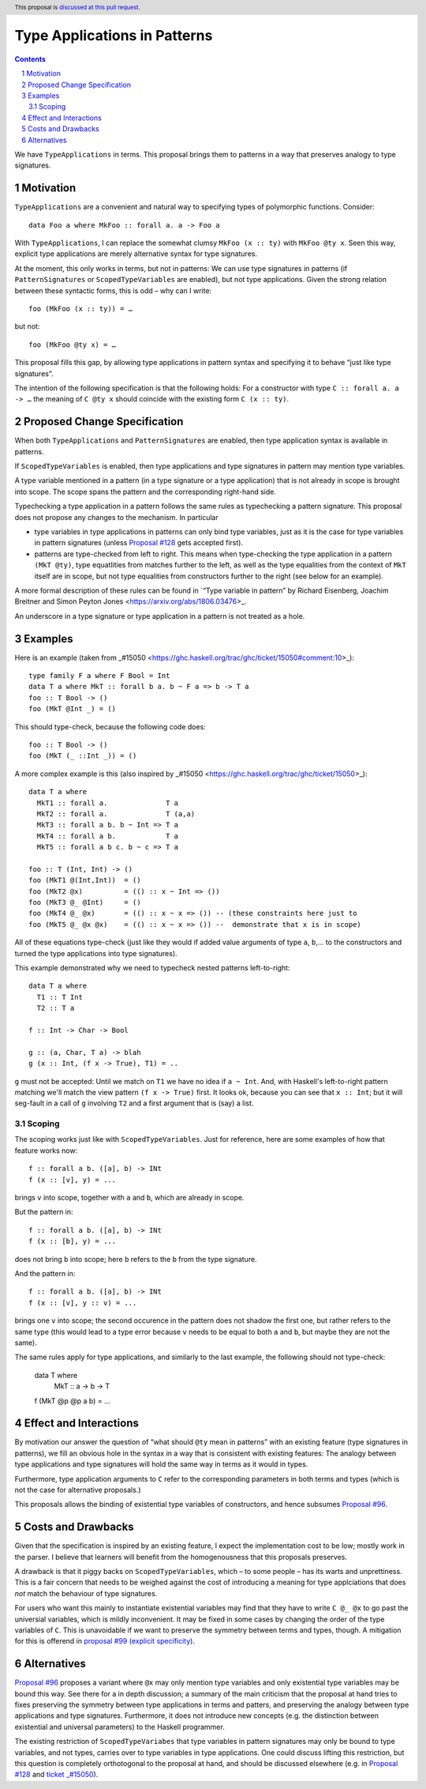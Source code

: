 Type Applications in Patterns
=============================

.. proposal-number::
.. trac-ticket::
.. implemented::
.. highlight:: haskell
.. header:: This proposal is `discussed at this pull request <https://github.com/ghc-proposals/ghc-proposals/pull/126>`_.
.. sectnum::
.. contents::

We have ``TypeApplications`` in terms. This proposal brings them to patterns in a way that preserves analogy to type signatures.


Motivation
------------

``TypeApplications`` are a convenient and natural way to specifying types of polymorphic functions. Consider::

 data Foo a where MkFoo :: forall a. a -> Foo a
 
With ``TypeApplications``, I can replace the somewhat clumsy ``MkFoo (x :: ty)`` with ``MkFoo @ty x``. Seen this way,
explicit type applications are merely alternative syntax for type signatures.

At the moment, this only works in terms, but not in patterns: We can use type signatures in patterns
(if ``PatternSignatures`` or ``ScopedTypeVariables`` are enabled), but not type applications. Given the strong
relation between these syntactic forms, this is odd – why can I write::

    foo (MkFoo (x :: ty)) = …
   
but not::

    foo (MkFoo @ty x) = …

This proposal fills this gap, by allowing type applications in pattern syntax and specifying it to behave
“just like type signatures”.

The intention of the following specification is that the following holds: For a constructor with type ``C :: forall a. a -> …`` the meaning of ``C @ty x`` should coincide with the existing form ``C (x :: ty)``. 

Proposed Change Specification
-----------------------------

When both ``TypeApplications`` and ``PatternSignatures`` are enabled, then type application syntax is
available in patterns. 

If ``ScopedTypeVariables`` is enabled, then type applications and type signatures in pattern may mention type variables.

A type variable mentioned in a pattern (in a type signature or a type application) that is not already in scope is brought into scope. The scope spans the pattern and the corresponding right-hand side.

Typechecking a type application in a pattern follows the same rules as typechecking a pattern signature. This proposal does not propose any changes to the mechanism. In particular

* type variables in type applications in patterns can only bind type variables, just as it is the case for type variables in pattern signatures (unless `Proposal #128 <https://github.com/ghc-proposals/ghc-proposals/pull/128>`_ gets accepted first).
* patterns are type-checked from left to right. This means when type-checking the type application in a pattern ``(MkT @ty)``, type equatlities from matches further to the left, as well as the type equalities from the context of ``MkT`` itself are in scope, but not type equalities from constructors further to the right (see below for an example).

A more formal description of these rules can be found in `“Type variable in pattern” by Richard Eisenberg, Joachim Breitner  and Simon Peyton Jones <https://arxiv.org/abs/1806.03476>_.

An underscore in a type signature or type application in a pattern is not treated as a hole.

Examples
--------

Here is an example (taken from _#15050 <https://ghc.haskell.org/trac/ghc/ticket/15050#comment:10>_)::

    type family F a where F Bool = Int
    data T a where MkT :: forall b a. b ~ F a => b -> T a
    foo :: T Bool -> ()
    foo (MkT @Int _) = ()

This should type-check, because the following code does::

    foo :: T Bool -> ()
    foo (MkT (_ ::Int _)) = ()


A more complex example is this (also inspired by _#15050 <https://ghc.haskell.org/trac/ghc/ticket/15050>_)::

    data T a where
      MkT1 :: forall a.              T a
      MkT2 :: forall a.              T (a,a)
      MkT3 :: forall a b. b ~ Int => T a
      MkT4 :: forall a b.            T a
      MkT5 :: forall a b c. b ~ c => T a
      
    foo :: T (Int, Int) -> ()
    foo (MkT1 @(Int,Int))  = ()
    foo (MkT2 @x)          = (() :: x ~ Int => ())
    foo (MkT3 @_ @Int)     = ()
    foo (MkT4 @_ @x)       = (() :: x ~ x => ()) -- (these constraints here just to
    foo (MkT5 @_ @x @x)    = (() :: x ~ x => ()) --  demonstrate that x is in scope)

All of these equations type-check (just like they would if added value arguments of type ``a``, ``b``,... to the constructors and turned the type applications into type signatures).

This example demonstrated why we need to typecheck nested patterns left-to-right::

 data T a where
   T1 :: T Int
   T2 :: T a

 f :: Int -> Char -> Bool

 g :: (a, Char, T a) -> blah
 g (x :: Int, (f x -> True), T1) = ..

``g`` must not be accepted: Until we match on ``T1`` we have no idea if ``a ~ Int``.
And, with Haskell's left-to-right pattern matching we'll
match the view pattern ``(f x -> True)`` first. It looks ok, because
you can see that ``x :: Int``; but it will seg-fault in a call of
``g`` involving ``T2`` and a first argument that is (say) a list.

Scoping
~~~~~~~

The scoping works just like with ``ScopedTypeVariables``. Just for reference, here are some examples of how that feature works now::

 f :: forall a b. ([a], b) -> INt
 f (x :: [v], y) = ...

brings ``v`` into scope, together with ``a`` and ``b``, which are already in scope.

But the pattern in::

 f :: forall a b. ([a], b) -> INt
 f (x :: [b], y) = ...

does not bring ``b`` into scope; here ``b`` refers to the ``b`` from the type signature.

And the pattern in::
 
 f :: forall a b. ([a], b) -> INt
 f (x :: [v], y :: v) = ...

brings one ``v`` into scope; the second occurence in the pattern does not shadow the first one, but rather refers to the same type (this would lead to a type error because ``v`` needs to be equal to both ``a`` and ``b``, but maybe they are not the same).

The same rules apply for type applications, and similarly to the last example, the following should not type-check:

 data T where
   MkT :: a -> b -> T

 f (MkT @p @p a b) = ...

Effect and Interactions
-----------------------
By motivation our answer the question of “what should ``@ty`` mean in patterns” with an existing feature (type signatures in patterns), we fill an obvious hole in the syntax in a way that is consistent with existing features: The analogy between type applications and type signatures will hold the same way in terms as it would in types.

Furthermore, type application arguments to ``C`` refer to the corresponding parameters in both terms and types (which
is not the case for alternative proposals.)

This proposals allows the binding of existential type variables of constructors, and hence subsumes `Proposal #96 <https://github.com/ghc-proposals/ghc-proposals/pull/96>`_.

Costs and Drawbacks
-------------------
Given that the specification is inspired by an existing feature, I expect the implementation cost to be low; mostly work in the parser. I believe that learners will benefit from the homogenousness that this proposals preserves.

A drawback is that it piggy backs on ``ScopedTypeVariables``, which – to some people – has its warts and unprettiness.
This is a fair concern that needs to be weighed against the cost of introducing a meaning for type applciations that does
*not* match the behaviour of type signatures.

For users who want this mainly to instantiate existential variables may find that they have to write ``C @_ @x`` to
go past the universial variables, which is mildly inconvenient. It may be fixed in some cases by changing the order
of the type variables of ``C``. This is unavoidable if we want to preserve the symmetry between terms and types, though. A mitigation for this is offerend in `proposal #99 (explicit specificity) <https://github.com/ghc-proposals/ghc-proposals/pull/99>`_.

Alternatives
------------
`Proposal #96 <https://github.com/ghc-proposals/ghc-proposals/pull/96>`_ proposes a variant where ``@x`` may only mention type variables and only existential type variables may be
bound this way. See there for a in depth discussion; a summary of the main criticism that the proposal at hand tries
to fixes preserving the symmetry between type applications in terms and patters, and preserving the analogy between
type applications and type signatures. Furthermore, it does not introduce new concepts (e.g. the distinction between
existential and universal parameters) to the Haskell programmer.

The existing restriction of ``ScopedTypeVariabes`` that type variables in pattern signatures may only be bound to type variables, and not types, carries over to type variables in type applications. One could discuss lifting this restriction, but this question is completely orthotogonal to the proposal at hand, and should be discussed elsewhere (e.g. in `Proposal #128 <https://github.com/ghc-proposals/ghc-proposals/pull/128>`_ and `ticket _#15050 <https://ghc.haskell.org/trac/ghc/ticket/15050#comment:10>`_).
